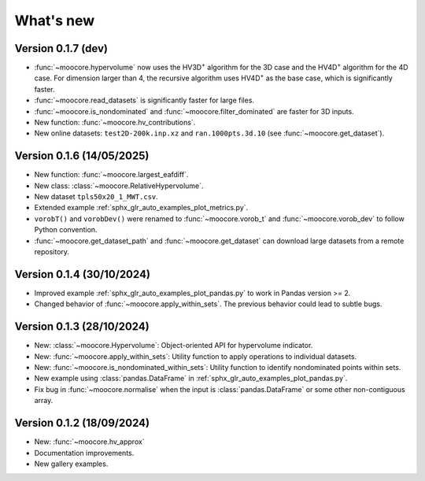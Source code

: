 .. _whatsnew:

**********
What's new
**********

Version 0.1.7 (dev)
-------------------

- :func:`~moocore.hypervolume` now uses the HV3D\ :sup:`+` algorithm for the 3D case and the HV4D\ :sup:`+` algorithm for the 4D case.
  For dimension larger than 4, the recursive algorithm uses HV4D\ :sup:`+` as the base case, which is significantly faster.
- :func:`~moocore.read_datasets` is significantly faster for large files.
- :func:`~moocore.is_nondominated` and :func:`~moocore.filter_dominated` are
  faster for 3D inputs.
- New function: :func:`~moocore.hv_contributions`.
- New online datasets: ``test2D-200k.inp.xz`` and ``ran.1000pts.3d.10`` (see
  :func:`~moocore.get_dataset`).

Version 0.1.6 (14/05/2025)
--------------------------

- New function: :func:`~moocore.largest_eafdiff`.
- New class: :class:`~moocore.RelativeHypervolume`.
- New dataset ``tpls50x20_1_MWT.csv``.
- Extended example :ref:`sphx_glr_auto_examples_plot_metrics.py`.
- ``vorobT()`` and ``vorobDev()`` were renamed to :func:`~moocore.vorob_t` and
  :func:`~moocore.vorob_dev` to follow Python convention.
- :func:`~moocore.get_dataset_path` and :func:`~moocore.get_dataset` can download large datasets from a remote repository.

Version 0.1.4 (30/10/2024)
--------------------------

- Improved example :ref:`sphx_glr_auto_examples_plot_pandas.py` to work in Pandas version >= 2.
- Changed behavior of :func:`~moocore.apply_within_sets`. The previous behavior could lead to subtle bugs.


Version 0.1.3 (28/10/2024)
--------------------------

- New: :class:`~moocore.Hypervolume`: Object-oriented API for hypervolume indicator.
- New: :func:`~moocore.apply_within_sets`: Utility function to apply operations to individual datasets.
- New: :func:`~moocore.is_nondominated_within_sets`: Utility function to identify nondominated points within sets.
- New example using :class:`pandas.DataFrame` in :ref:`sphx_glr_auto_examples_plot_pandas.py`.
- Fix bug in :func:`~moocore.normalise` when the input is :class:`pandas.DataFrame` or some other non-contiguous array.


Version 0.1.2 (18/09/2024)
--------------------------

- New: :func:`~moocore.hv_approx`
- Documentation improvements.
- New gallery examples.
